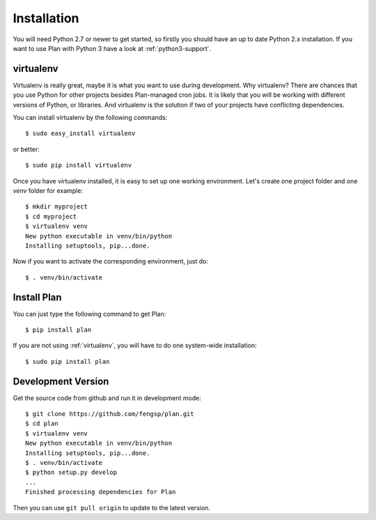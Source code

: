 .. _installation:

Installation
============

You will need Python 2.7 or newer to get started, so firstly you should have
an up to date Python 2.x installation.  If you want to use Plan with Python 3
have a look at :ref:`python3-support`.

.. _virtualenv:


virtualenv
----------

Virtualenv is really great, maybe it is what you want to use during 
development.  Why virtualenv?  There are chances that you use Python for
other projects besides Plan-managed cron jobs.  It is likely that you will
be working with different versions of Python, or libraries.  And virtualenv
is the solution if two of your projects have conflicting dependencies.

You can install virtualenv by the following commands::

    $ sudo easy_install virtualenv
    
or better::

    $ sudo pip install virtualenv

Once you have virtualenv installed, it is easy to set up one working 
environment.  Let's create one project folder and one `venv` folder
for example::
    
    $ mkdir myproject
    $ cd myproject
    $ virtualenv venv
    New python executable in venv/bin/python
    Installing setuptools, pip...done.

Now if you want to activate the corresponding environment, just do::
    
    $ . venv/bin/activate


Install Plan
------------

You can just type the following command to get Plan::
    
    $ pip install plan

If you are not using :ref:`virtualenv`, you will have to do one system-wide
installation::
    
    $ sudo pip install plan


Development Version
-------------------

Get the source code from github and run it in development mode::
    
    $ git clone https://github.com/fengsp/plan.git
    $ cd plan
    $ virtualenv venv
    New python executable in venv/bin/python
    Installing setuptools, pip...done.
    $ . venv/bin/activate
    $ python setup.py develop
    ...
    Finished processing dependencies for Plan

Then you can use ``git pull origin`` to update to the latest version.
